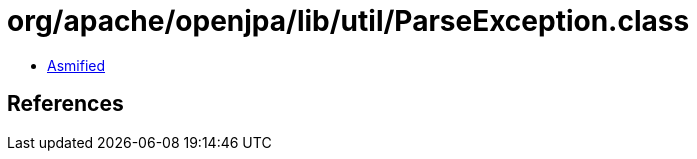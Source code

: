 = org/apache/openjpa/lib/util/ParseException.class

 - link:ParseException-asmified.java[Asmified]

== References

